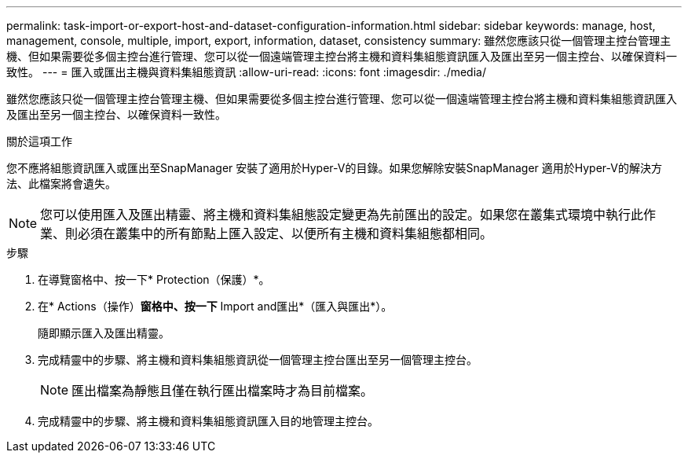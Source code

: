 ---
permalink: task-import-or-export-host-and-dataset-configuration-information.html 
sidebar: sidebar 
keywords: manage, host, management, console, multiple, import, export, information, dataset, consistency 
summary: 雖然您應該只從一個管理主控台管理主機、但如果需要從多個主控台進行管理、您可以從一個遠端管理主控台將主機和資料集組態資訊匯入及匯出至另一個主控台、以確保資料一致性。 
---
= 匯入或匯出主機與資料集組態資訊
:allow-uri-read: 
:icons: font
:imagesdir: ./media/


[role="lead"]
雖然您應該只從一個管理主控台管理主機、但如果需要從多個主控台進行管理、您可以從一個遠端管理主控台將主機和資料集組態資訊匯入及匯出至另一個主控台、以確保資料一致性。

.關於這項工作
您不應將組態資訊匯入或匯出至SnapManager 安裝了適用於Hyper-V的目錄。如果您解除安裝SnapManager 適用於Hyper-V的解決方法、此檔案將會遺失。


NOTE: 您可以使用匯入及匯出精靈、將主機和資料集組態設定變更為先前匯出的設定。如果您在叢集式環境中執行此作業、則必須在叢集中的所有節點上匯入設定、以便所有主機和資料集組態都相同。

.步驟
. 在導覽窗格中、按一下* Protection（保護）*。
. 在* Actions（操作）*窗格中、按一下* Import and匯出*（匯入與匯出*）。
+
隨即顯示匯入及匯出精靈。

. 完成精靈中的步驟、將主機和資料集組態資訊從一個管理主控台匯出至另一個管理主控台。
+

NOTE: 匯出檔案為靜態且僅在執行匯出檔案時才為目前檔案。

. 完成精靈中的步驟、將主機和資料集組態資訊匯入目的地管理主控台。

